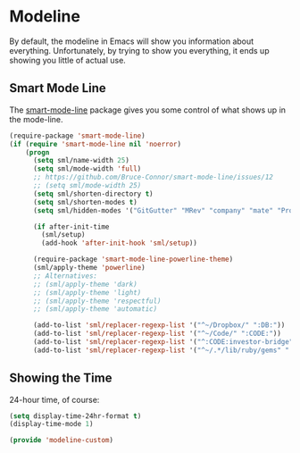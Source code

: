 * Modeline

  By default, the modeline in Emacs will show you information about
  everything.  Unfortunately, by trying to show you everything, it
  ends up showing you little of actual use.

** Smart Mode Line
   The [[https://github.com/Bruce-Connor/smart-mode-line][smart-mode-line]] package gives you some control of what shows up in the mode-line.
   #+BEGIN_SRC emacs-lisp
     (require-package 'smart-mode-line)
     (if (require 'smart-mode-line nil 'noerror)
         (progn
           (setq sml/name-width 25)
           (setq sml/mode-width 'full)
           ;; https://github.com/Bruce-Connor/smart-mode-line/issues/12
           ;; (setq sml/mode-width 25)
           (setq sml/shorten-directory t)
           (setq sml/shorten-modes t)
           (setq sml/hidden-modes '("GitGutter" "MRev" "company" "mate" "Projectile"))

           (if after-init-time
             (sml/setup)
             (add-hook 'after-init-hook 'sml/setup))

           (require-package 'smart-mode-line-powerline-theme)
           (sml/apply-theme 'powerline)
           ;; Alternatives:
           ;; (sml/apply-theme 'dark)
           ;; (sml/apply-theme 'light)
           ;; (sml/apply-theme 'respectful)
           ;; (sml/apply-theme 'automatic)

           (add-to-list 'sml/replacer-regexp-list '("^~/Dropbox/" ":DB:"))
           (add-to-list 'sml/replacer-regexp-list '("^~/Code/" ":CODE:"))
           (add-to-list 'sml/replacer-regexp-list '("^:CODE:investor-bridge" ":IB:"))
           (add-to-list 'sml/replacer-regexp-list '("^~/.*/lib/ruby/gems" ":GEMS" ))))
   #+END_SRC

** Showing the Time

   24-hour time, of course:
   #+BEGIN_SRC emacs-lisp
     (setq display-time-24hr-format t)
     (display-time-mode 1)
   #+END_SRC

#+BEGIN_SRC emacs-lisp
(provide 'modeline-custom)
#+END_SRC
